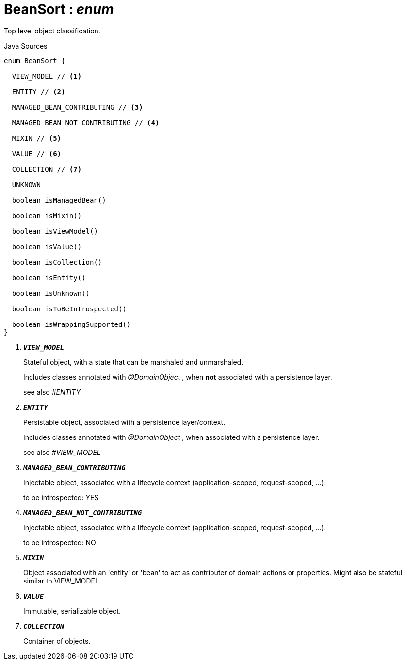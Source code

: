 = BeanSort : _enum_
:Notice: Licensed to the Apache Software Foundation (ASF) under one or more contributor license agreements. See the NOTICE file distributed with this work for additional information regarding copyright ownership. The ASF licenses this file to you under the Apache License, Version 2.0 (the "License"); you may not use this file except in compliance with the License. You may obtain a copy of the License at. http://www.apache.org/licenses/LICENSE-2.0 . Unless required by applicable law or agreed to in writing, software distributed under the License is distributed on an "AS IS" BASIS, WITHOUT WARRANTIES OR  CONDITIONS OF ANY KIND, either express or implied. See the License for the specific language governing permissions and limitations under the License.

Top level object classification.

.Java Sources
[source,java]
----
enum BeanSort {

  VIEW_MODEL // <.>

  ENTITY // <.>

  MANAGED_BEAN_CONTRIBUTING // <.>

  MANAGED_BEAN_NOT_CONTRIBUTING // <.>

  MIXIN // <.>

  VALUE // <.>

  COLLECTION // <.>

  UNKNOWN

  boolean isManagedBean()

  boolean isMixin()

  boolean isViewModel()

  boolean isValue()

  boolean isCollection()

  boolean isEntity()

  boolean isUnknown()

  boolean isToBeIntrospected()

  boolean isWrappingSupported()
}
----

<.> `[teal]#*_VIEW_MODEL_*#`
+
--
Stateful object, with a state that can be marshaled and unmarshaled.

Includes classes annotated with _@DomainObject_ , when *not* associated with a persistence layer.

see also _#ENTITY_
--
<.> `[teal]#*_ENTITY_*#`
+
--
Persistable object, associated with a persistence layer/context.

Includes classes annotated with _@DomainObject_ , when associated with a persistence layer.

see also _#VIEW_MODEL_
--
<.> `[teal]#*_MANAGED_BEAN_CONTRIBUTING_*#`
+
--
Injectable object, associated with a lifecycle context (application-scoped, request-scoped, ...).

to be introspected: YES
--
<.> `[teal]#*_MANAGED_BEAN_NOT_CONTRIBUTING_*#`
+
--
Injectable object, associated with a lifecycle context (application-scoped, request-scoped, ...).

to be introspected: NO
--
<.> `[teal]#*_MIXIN_*#`
+
--
Object associated with an 'entity' or 'bean' to act as contributer of domain actions or properties. Might also be stateful similar to VIEW_MODEL.
--
<.> `[teal]#*_VALUE_*#`
+
--
Immutable, serializable object.
--
<.> `[teal]#*_COLLECTION_*#`
+
--
Container of objects.
--

